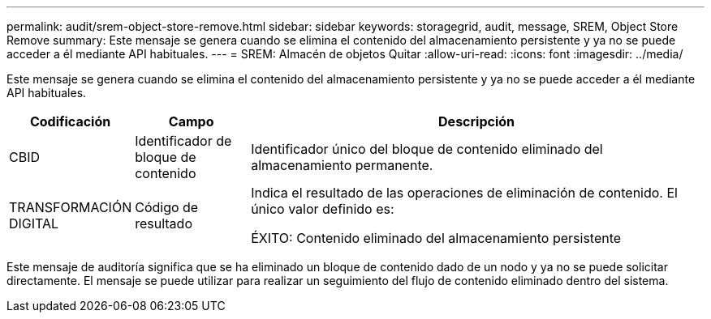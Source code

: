 ---
permalink: audit/srem-object-store-remove.html 
sidebar: sidebar 
keywords: storagegrid, audit, message, SREM, Object Store Remove 
summary: Este mensaje se genera cuando se elimina el contenido del almacenamiento persistente y ya no se puede acceder a él mediante API habituales. 
---
= SREM: Almacén de objetos Quitar
:allow-uri-read: 
:icons: font
:imagesdir: ../media/


[role="lead"]
Este mensaje se genera cuando se elimina el contenido del almacenamiento persistente y ya no se puede acceder a él mediante API habituales.

[cols="1a,1a,4a"]
|===
| Codificación | Campo | Descripción 


 a| 
CBID
 a| 
Identificador de bloque de contenido
 a| 
Identificador único del bloque de contenido eliminado del almacenamiento permanente.



 a| 
TRANSFORMACIÓN DIGITAL
 a| 
Código de resultado
 a| 
Indica el resultado de las operaciones de eliminación de contenido. El único valor definido es:

ÉXITO: Contenido eliminado del almacenamiento persistente

|===
Este mensaje de auditoría significa que se ha eliminado un bloque de contenido dado de un nodo y ya no se puede solicitar directamente. El mensaje se puede utilizar para realizar un seguimiento del flujo de contenido eliminado dentro del sistema.
